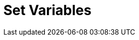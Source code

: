 :documentationPath: /plugins/actions/
:language: en_US
:page-alternativeEditUrl: https://github.com/project-hop/hop/edit/master/plugins/actions/setvariables/src/main/doc/setvariables.adoc
= Set Variables